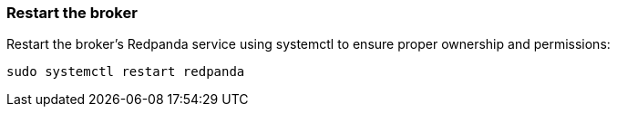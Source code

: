=== Restart the broker

Restart the broker's Redpanda service using systemctl to ensure proper ownership and permissions:

[,bash]
----
sudo systemctl restart redpanda
----